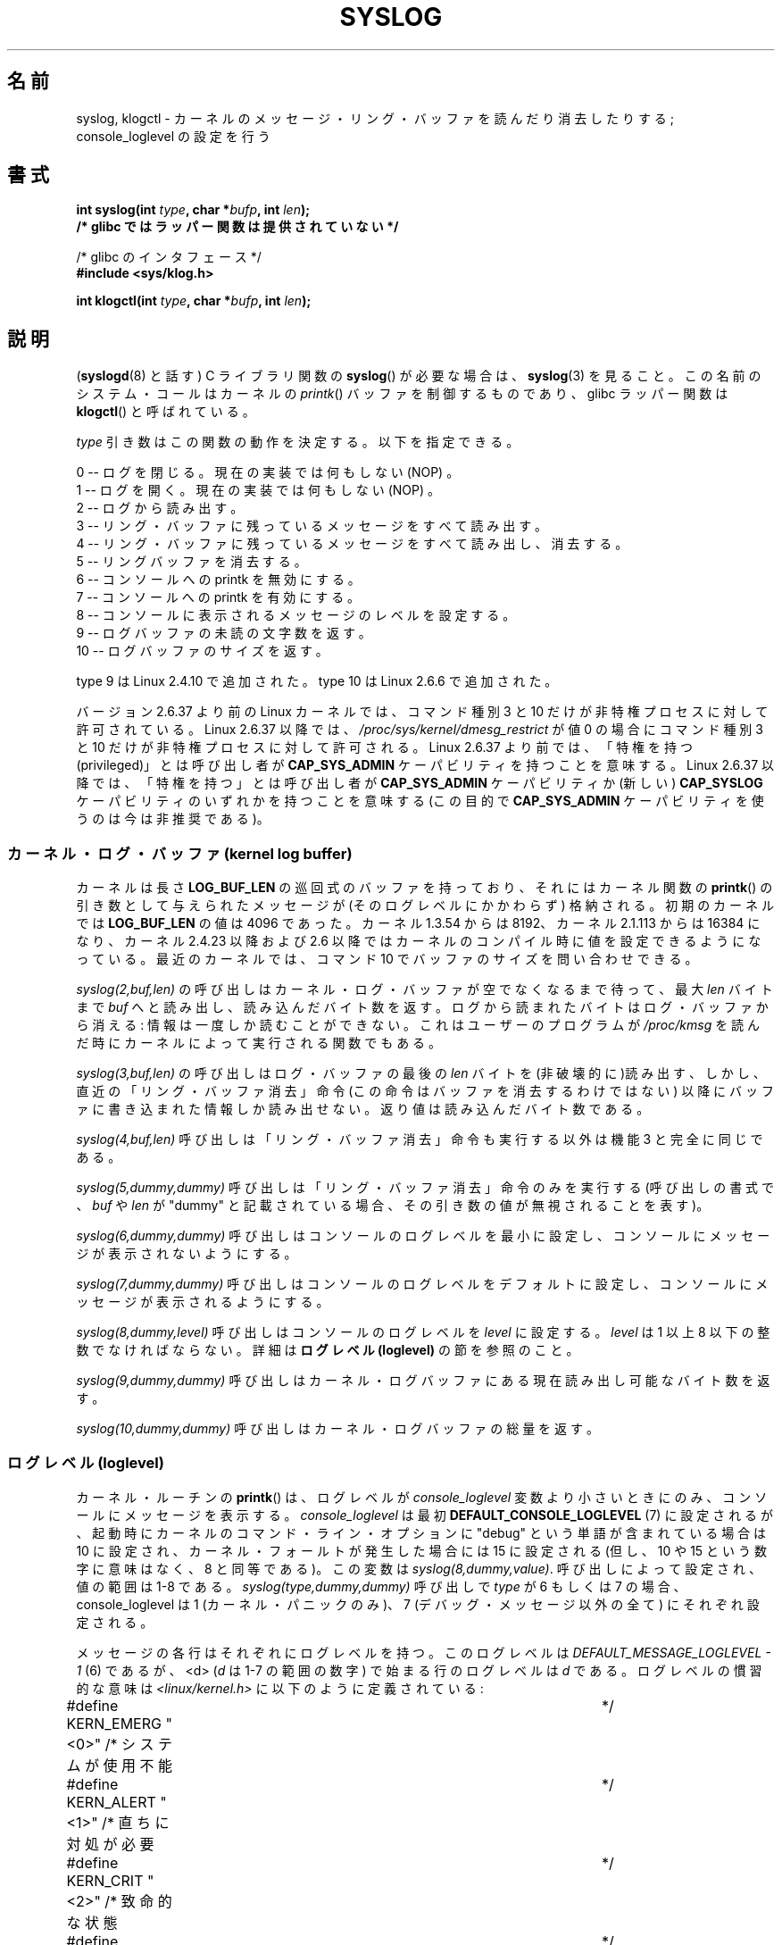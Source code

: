 .\" Copyright (C) 1995 Andries Brouwer (aeb@cwi.nl)
.\"
.\" Permission is granted to make and distribute verbatim copies of this
.\" manual provided the copyright notice and this permission notice are
.\" preserved on all copies.
.\"
.\" Permission is granted to copy and distribute modified versions of this
.\" manual under the conditions for verbatim copying, provided that the
.\" entire resulting derived work is distributed under the terms of a
.\" permission notice identical to this one.
.\"
.\" Since the Linux kernel and libraries are constantly changing, this
.\" manual page may be incorrect or out-of-date.  The author(s) assume no
.\" responsibility for errors or omissions, or for damages resulting from
.\" the use of the information contained herein.  The author(s) may not
.\" have taken the same level of care in the production of this manual,
.\" which is licensed free of charge, as they might when working
.\" professionally.
.\"
.\" Formatted or processed versions of this manual, if unaccompanied by
.\" the source, must acknowledge the copyright and authors of this work.
.\"
.\" Written 11 June 1995 by Andries Brouwer <aeb@cwi.nl>
.\" 2008-02-15, Jeremy Kerr <jk@ozlabs.org>
.\"     Add info on command type 10; add details on types 6, 7, 8, & 9.
.\" 2008-02-15, Michael Kerrisk <mtk.manpages@gmail.com>
.\"     Update LOG_BUF_LEN details; update RETURN VALUE section.
.\"
.\"*******************************************************************
.\"
.\" This file was generated with po4a. Translate the source file.
.\"
.\"*******************************************************************
.TH SYSLOG 2 2011\-09\-07 Linux "Linux Programmer's Manual"
.SH 名前
syslog, klogctl \- カーネルのメッセージ・リング・バッファを読んだり消去したりする; console_loglevel の設定を行う
.SH 書式
.nf
\fBint syslog(int \fP\fItype\fP\fB, char *\fP\fIbufp\fP\fB, int \fP\fIlen\fP\fB);\fP
\fB/* glibc ではラッパー関数は提供されていない */\fP
.sp
/* glibc のインタフェース */
.br
\fB#include <sys/klog.h>\fP
.sp
\fBint klogctl(int \fP\fItype\fP\fB, char *\fP\fIbufp\fP\fB, int \fP\fIlen\fP\fB);\fP
.fi
.SH 説明
(\fBsyslogd\fP(8) と話す) C ライブラリ関数の \fBsyslog\fP() が必要な場合は、
\fBsyslog\fP(3) を見ること。この名前のシステム・コールはカーネルの
\fIprintk\fP() バッファを制御するものであり、glibc ラッパー関数は
\fBklogctl\fP() と呼ばれている。

\fItype\fP 引き数はこの関数の動作を決定する。以下を指定できる。

.nf
      0 \-\- ログを閉じる。現在の実装では何もしない (NOP) 。
      1 \-\- ログを開く。現在の実装では何もしない (NOP) 。
      2 \-\- ログから読み出す。
      3 \-\- リング・バッファに残っているメッセージをすべて読み出す。
      4 \-\- リング・バッファに残っているメッセージをすべて読み出し、消去する。
      5 \-\- リングバッファを消去する。
      6 \-\- コンソールへの printk を無効にする。
      7 \-\- コンソールへの printk を有効にする。
      8 \-\- コンソールに表示されるメッセージのレベルを設定する。
      9 \-\- ログバッファの未読の文字数を返す。
      10 \-\- ログバッファのサイズを返す。
.fi

type 9 は Linux 2.4.10 で追加された。
type 10 は Linux 2.6.6 で追加された。

バージョン 2.6.37 より前の Linux カーネルでは、
コマンド種別 3 と 10 だけが非特権プロセスに対して許可されている。
Linux 2.6.37 以降では、\fI/proc/sys/kernel/dmesg_restrict\fP が値 0 の場合に
コマンド種別 3 と 10 だけが非特権プロセスに対して許可される。
Linux 2.6.37 より前では、「特権を持つ (privileged)」とは呼び出し者が
\fBCAP_SYS_ADMIN\fP ケーパビリティを持つことを意味する。
Linux 2.6.37 以降では、「特権を持つ」とは呼び出し者が
\fBCAP_SYS_ADMIN\fP ケーパビリティか
(新しい) \fBCAP_SYSLOG\fP ケーパビリティのいずれかを持つことを意味する
(この目的で \fBCAP_SYS_ADMIN\fP ケーパビリティを使うのは今は非推奨である)。
.SS "カーネル・ログ・バッファ (kernel log buffer)"
.\" Under "General setup" ==> "Kernel log buffer size"
.\" For 2.6, precisely the option seems to have appeared in 2.5.55.
カーネルは長さ \fBLOG_BUF_LEN\fP の巡回式のバッファを持っており、 それにはカーネル関数の \fBprintk\fP()
の引き数として与えられた メッセージが (そのログレベルにかかわらず) 格納される。 初期のカーネルでは \fBLOG_BUF_LEN\fP の値は 4096
であった。 カーネル 1.3.54 からは 8192、 カーネル 2.1.113 からは 16384 になり、 カーネル 2.4.23 以降および
2.6 以降ではカーネルのコンパイル時に 値を設定できるようになっている。 最近のカーネルでは、コマンド 10 でバッファのサイズを問い合わせできる。

\fIsyslog(2,buf,len)\fP の呼び出しはカーネル・ログ・バッファが空でなくなるまで待って、 最大 \fIlen\fP バイトまで \fIbuf\fP
へと読み出し、読み込んだ バイト数を返す。ログから読まれたバイトはログ・バッファから消える: 情報は一度しか読むことができない。
これはユーザーのプログラムが \fI/proc/kmsg\fP を読んだ時にカーネルによって実行される関数でもある。

\fIsyslog(3,buf,len)\fP の呼び出しはログ・バッファの最後の \fIlen\fP バイトを
(非破壊的に)読み出す、しかし、直近の「リング・バッファ消去」命令 (この命令はバッファを消去するわけではない)
以降にバッファに書き込まれた情報しか読み出せない。 返り値は読み込んだバイト数である。

\fIsyslog(4,buf,len)\fP 呼び出しは「リング・バッファ消去」命令も実行する以外は 機能 3 と完全に同じである。

\fIsyslog(5,dummy,dummy)\fP 呼び出しは「リング・バッファ消去」命令のみを実行する (呼び出しの書式で、 \fIbuf\fP や
\fIlen\fP が "dummy" と記載されている場合、その引き数の値が無視されることを表す)。

\fIsyslog(6,dummy,dummy)\fP 呼び出しはコンソールのログレベルを最小に設定し、 コンソールにメッセージが表示されないようにする。

\fIsyslog(7,dummy,dummy)\fP 呼び出しはコンソールのログレベルをデフォルトに設定し、 コンソールにメッセージが表示されるようにする。

\fIsyslog(8,dummy,level)\fP 呼び出しはコンソールのログレベルを \fIlevel\fP に設定する。 \fIlevel\fP は 1 以上 8
以下の整数でなければならない。 詳細は \fBログレベル (loglevel)\fP の節を参照のこと。

\fIsyslog(9,dummy,dummy)\fP 呼び出しはカーネル・ログバッファにある現在読み出し可能なバイト数を返す。

\fIsyslog(10,dummy,dummy)\fP 呼び出しはカーネル・ログバッファの総量を返す。
.SS "ログレベル (loglevel)"
カーネル・ルーチンの \fBprintk\fP()  は、ログレベルが \fIconsole_loglevel\fP
変数より小さいときにのみ、コンソールにメッセージを表示する。 \fIconsole_loglevel\fP は最初
\fBDEFAULT_CONSOLE_LOGLEVEL\fP (7) に設定されるが、起動時にカーネルの コマンド・ライン・オプションに "debug"
という単語が含まれている場合は 10 に設定され、カーネル・フォールトが発生した場合には 15 に設定される (但し、10 や 15
という数字に意味はなく、8 と同等である)。 この変数は \fIsyslog(8,dummy,value)\fP.  呼び出しによって設定され、値の範囲は
1\-8 である。 \fIsyslog(type,dummy,dummy)\fP 呼び出しで \fItype\fP が 6 もしくは 7 の場合、
console_loglevel は 1 (カーネル・パニックのみ)、 7 (デバッグ・メッセージ以外の全て) にそれぞれ設定される。

メッセージの各行はそれぞれにログレベルを持つ。このログレベルは \fIDEFAULT_MESSAGE_LOGLEVEL \- 1\fP (6) であるが、
<d> (\fId\fP は 1\-7 の範囲の数字) で始まる行の ログレベルは \fId\fP である。 ログレベルの慣習的な意味は
\fI<linux/kernel.h>\fP に以下のように定義されている:

.nf
#define KERN_EMERG    "<0>"  /* システムが使用不能    	    */
#define KERN_ALERT    "<1>"  /* 直ちに対処が必要      	    */
#define KERN_CRIT     "<2>"  /* 致命的な状態          	    */
#define KERN_ERR      "<3>"  /* エラー状態            	    */
#define KERN_WARNING  "<4>"  /* 警告状態              	    */
#define KERN_NOTICE   "<5>"  /* 通常状態だが大事な情報	    */
#define KERN_INFO     "<6>"  /* 通知                  	    */
#define KERN_DEBUG    "<7>"  /* デバッグレベルの情報        */
.fi
.SH 返り値
\fItype\fP が 2, 3, 4 の場合、成功すると \fBsyslog\fP()  は読み出したバイト数を返す。 \fItype\fP が 9 の場合、
カーネル・ログバッファにある現在読み出し可能なバイト数を返す。 \fItype\fP が 10 の場合、 カーネル・ログバッファの総量を返す。 \fItype\fP
がそれ以外の値の場合、成功すると 0 が返される。

エラーの場合は、\-1\ が返り、 \fIerrno\fP にエラーを示す値が設定される。
.SH エラー
.TP 
\fBEINVAL\fP
不正な引き数 (具体的には、 \fItype\fP が正しくない、もしくは \fItype\fP が 2, 3, 4 の場合に \fIbuf\fP が NULL か
\fIlen\fP が 0 未満である、もしくは \fItype\fP が 8 の場合に \fIlevel\fP が 1 以上 8 以下の範囲に入っていない)。
.TP 
\fBENOSYS\fP
カーネルの設定オプション \fBCONFIG_PRINTK\fP を無効にしてカーネルがコンパイルされているため、 \fBsyslog\fP()
システムコールが利用できない。
.TP 
\fBEPERM\fP
十分な権限を持たないプロセス (正確にはケーパビリティ \fBCAP_SYS_ADMIN\fP も
\fBCAP_SYSLOG\fP も持たないプロセス) が console_loglevel を変更しようとしたか、
カーネル・メッセージ・リングを消去しようとした。
.TP 
\fBERESTARTSYS\fP
システム・コールがシグナルによって割り込まれ、何も読み出せなかった。 (トレース中にしか発生することはない)
.SH 準拠
このシステム・コールは Linux 特有であり、移植を意図したプログラムでは 使用してはいけない。
.SH 注意
かなり初期の頃から、同じ名前を持つシステム・コールと ライブラリ・ルーチンが全く異なる代物であるのは不幸なことだと 気付かれていた。 libc4 と
libc5 ではこのコールの番号は \fBSYS_klog\fP と定義されていた。 glibc2.0 でこのシステムコールは \fBklogctl\fP()
という名前に改められた。
.SH 関連項目
\fBsyslog\fP(3), \fBcapabilities\fP(7)
